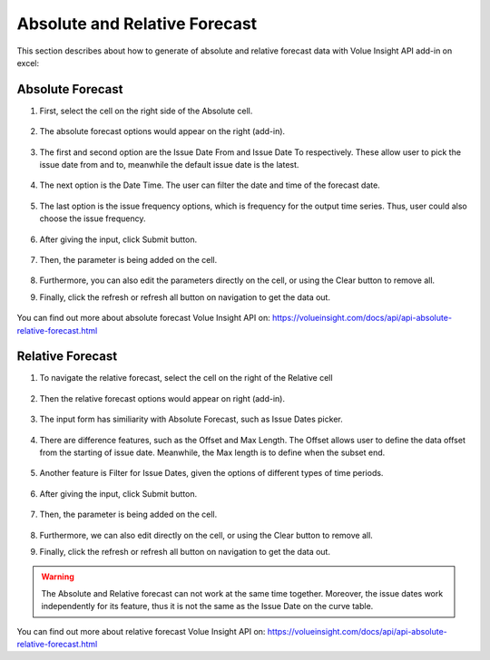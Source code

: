 .. _absolute-relative-forecast:

Absolute and Relative Forecast
==============================

This section describes about how to generate of absolute and relative forecast data with Volue Insight API add-in on excel:

*********************
Absolute Forecast
*********************

#. First, select the cell on the right side of the Absolute cell. 

    .. image:: /_static/images/excel-plugin-absolute-navigation.png
       :width: 200

#. The absolute forecast options would appear on the right (add-in).

    .. image:: /_static/images/excel-plugin-absolute-page.png
        :width: 250

#. The first and second option are the Issue Date From and Issue Date To respectively. These allow user to pick the issue date from and to, meanwhile the default issue date is the latest. 

    .. image:: /_static/images/excel-plugin-absolute-issue-dates.png
            :width: 250

#. The next option is the Date Time. The user can filter the date and time of the forecast date. 

    .. image:: /_static/images/excel-plugin-absolute-date-time.png
            :width: 250

#. The last option is the issue frequency options, which is frequency for the output time series. Thus, user could also choose the issue frequency. 

    .. image:: /_static/images/excel-plugin-issue-frequency.png
            :width: 250

#. After giving the input, click Submit button.

    .. image:: /_static/images/excel-plugin-absolute-submit.png
            :width: 250

#. Then, the parameter is being added on the cell.

    .. image:: /_static/images/excel-plugin-absolute-parameter.png
            :width: 600

#. Furthermore, you can also edit the parameters directly on the cell, or using the Clear button to remove all.

#. Finally, click the refresh or refresh all button on navigation to get the data out.

     .. image:: /_static/images/excel-plugin-absolute-refresh.png
            :width: 250

You can find out more about absolute forecast Volue Insight API on:  https://volueinsight.com/docs/api/api-absolute-relative-forecast.html

*********************
Relative Forecast
*********************

#. To navigate the relative forecast, select the cell on the right of the Relative cell

    .. image:: /_static/images/excel-plugin-relative-navigate.png
                :width: 250

#. Then the relative forecast options would appear on right (add-in).

    .. image:: /_static/images/excel-plugin-relative-page.png
                :width: 250

#. The input form has similiarity with Absolute Forecast, such as Issue Dates picker.

    .. image:: /_static/images/excel-plugin-relative-issue-dates.png
                :width: 250

#. There are difference features, such as the Offset and Max Length. The Offset allows user to define the data offset from the starting of issue date. Meanwhile, the Max length is to define when the subset end. 

     .. image:: /_static/images/excel-plugin-relative-offsets-max.png
                :width: 250

#. Another feature is Filter for Issue Dates, given the options of different types of time periods. 

    .. image:: /_static/images/excel-plugin-relative-filter-issue-dates.png
                    :width: 250       
    .. image:: /_static/images/excel-plugin-relative-filter-issue-dates-options.png
                    :width: 250
                
#. After giving the input, click Submit button.

    .. image:: /_static/images/excel-plugin-relative-submit.png
                :width: 250

#. Then, the parameter is being added on the cell.

    .. image:: /_static/images/excel-plugin-relative-parameter.png
                :width: 600

#. Furthermore, we can also edit directly on the cell, or using the Clear button to remove all.

#. Finally, click the refresh or refresh all button on navigation to get the data out.

    .. image:: /_static/images/excel-plugin-absolute-refresh.png
            :width: 250


.. warning::
    The Absolute and Relative forecast can not work at the same time together. Moreover, the issue dates work independently for its feature, thus it is not the same as the Issue Date on the curve table.  


You can find out more about relative forecast Volue Insight API on:  https://volueinsight.com/docs/api/api-absolute-relative-forecast.html

